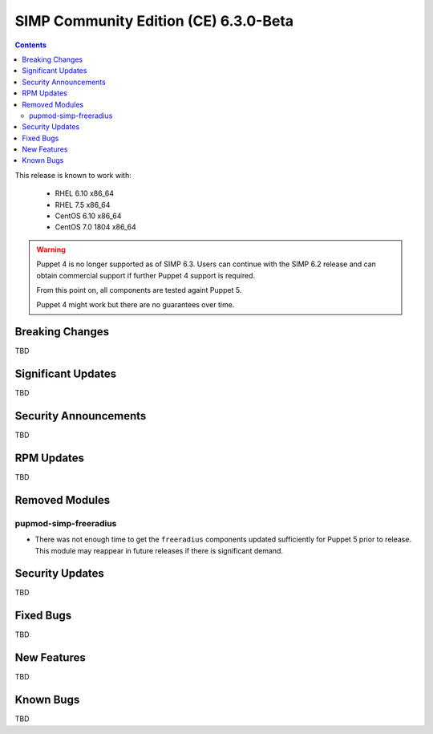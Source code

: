SIMP Community Edition (CE) 6.3.0-Beta
======================================

.. raw:: pdf

  PageBreak

.. contents::
  :depth: 2

.. raw:: pdf

  PageBreak

This release is known to work with:

  * RHEL 6.10 x86_64
  * RHEL 7.5 x86_64
  * CentOS 6.10 x86_64
  * CentOS 7.0 1804 x86_64


.. WARNING::

   Puppet 4 is no longer supported as of SIMP 6.3. Users can continue with the
   SIMP 6.2 release and can obtain commercial support if further Puppet 4
   support is required.

   From this point on, all components are tested againt Puppet 5.

   Puppet 4 might work but there are no guarantees over time.

Breaking Changes
----------------

TBD

Significant Updates
-------------------

TBD

Security Announcements
----------------------

TBD

RPM Updates
-----------

TBD

Removed Modules
---------------

pupmod-simp-freeradius
^^^^^^^^^^^^^^^^^^^^^^

* There was not enough time to get the ``freeradius`` components updated
  sufficiently for Puppet 5 prior to release. This module may reappear in
  future releases if there is significant demand.


Security Updates
----------------

TBD

Fixed Bugs
----------

TBD

New Features
------------

TBD

Known Bugs
----------

TBD

.. _file bugs: https://simp-project.atlassian.net
